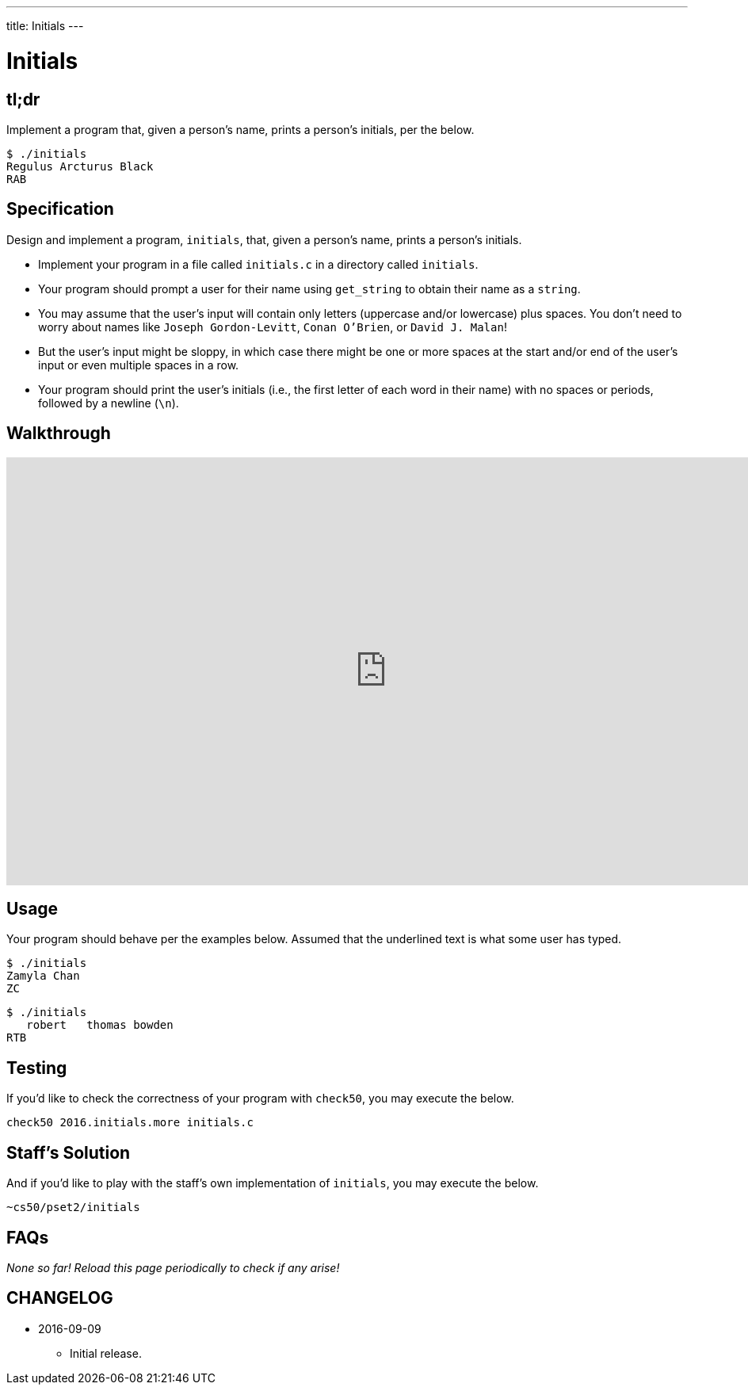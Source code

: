 ---
title: Initials
---

= Initials

== tl;dr
 
Implement a program that, given a person's name, prints a person's initials, per the below.

[source]
----
$ ./initials
Regulus Arcturus Black
RAB
----

== Specification

Design and implement a program, `initials`, that, given a person's name, prints a person's initials.

* Implement your program in a file called `initials.c` in a directory called `initials`.
* Your program should prompt a user for their name using `get_string` to obtain their name as a `string`.
* You may assume that the user's input will contain only letters (uppercase and/or lowercase) plus spaces. You don't need to worry about names like `Joseph Gordon-Levitt`, `Conan O'Brien`, or `David J. Malan`!
* But the user's input might be sloppy, in which case there might be one or more spaces at the start and/or end of the user's input or even multiple spaces in a row.
* Your program should print the user's initials (i.e., the first letter of each word in their name) with no spaces or periods, followed by a newline (`\n`).

== Walkthrough

video::ThYAsCFB6aM[youtube,height=540,width=960]

== Usage

Your program should behave per the examples below. Assumed that the underlined text is what some user has typed.

[source,subs=quotes]
----
$ [underline]#./initials#
[underline]#Zamyla Chan#
ZC
----

[source,subs=quotes]
----
$ [underline]#./initials#
[underline]##   robert   thomas bowden##
RTB
----

== Testing

If you'd like to check the correctness of your program with `check50`, you may execute the below.

[source]
----
check50 2016.initials.more initials.c
----

== Staff's Solution

And if you'd like to play with the staff's own implementation of `initials`, you may execute the below.

[source]
----
~cs50/pset2/initials
----

== FAQs

_None so far! Reload this page periodically to check if any arise!_

== CHANGELOG

* 2016-09-09
** Initial release.
